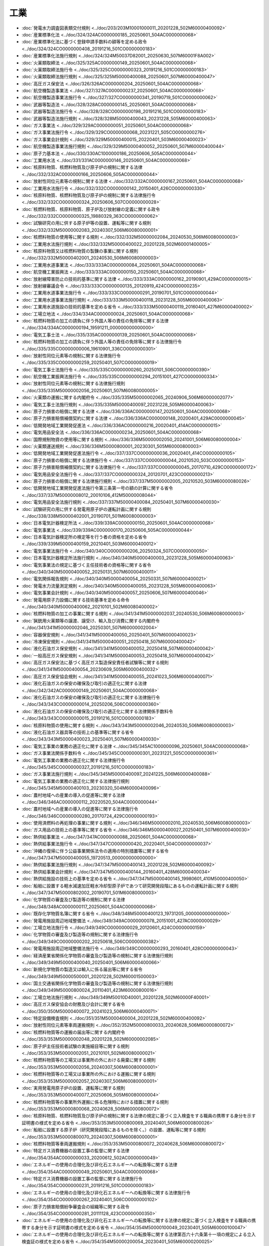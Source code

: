 ====
工業
====

* :doc:`発電水力調査図表類交付規則 <../doc/203/203M10001000011_20201228_502M60000400092>`
* :doc:`産業標準化法 <../doc/324/324AC0000000185_20250601_504AC0000000068>`
* :doc:`産業標準化法に基づく登録申請手数料の額等を定める政令 <../doc/324/324CO0000000408_20191216_501CO0000000183>`
* :doc:`産業標準化法施行規則 <../doc/324/324M50037D82001_20250630_507M60001F8A002>`
* :doc:`火薬類取締法 <../doc/325/325AC0000000149_20250601_504AC0000000068>`
* :doc:`火薬類取締法施行令 <../doc/325/325CO0000000323_20191216_501CO0000000183>`
* :doc:`火薬類取締法施行規則 <../doc/325/325M50000400088_20250601_507M60000400047>`
* :doc:`高圧ガス保安法 <../doc/326/326AC0000000204_20250601_504AC0000000068>`
* :doc:`航空機製造事業法 <../doc/327/327AC0000000237_20250601_504AC0000000068>`
* :doc:`航空機製造事業法施行令 <../doc/327/327CO0000000341_20190719_501CO0000000062>`
* :doc:`武器等製造法 <../doc/328/328AC0000000145_20250601_504AC0000000068>`
* :doc:`武器等製造法施行令 <../doc/328/328CO0000000198_20191216_501CO0000000183>`
* :doc:`武器等製造法施行規則 <../doc/328/328M50000400043_20231228_505M60000400063>`
* :doc:`ガス事業法 <../doc/329/329AC0000000051_20250601_504AC0000000068>`
* :doc:`ガス事業法施行令 <../doc/329/329CO0000000068_20231221_505CO0000000276>`
* :doc:`ガス事業会計規則 <../doc/329/329M50000400015_20220401_503M60000400023>`
* :doc:`航空機製造事業法施行規則 <../doc/329/329M50000400052_20250601_507M60000400044>`
* :doc:`原子力基本法 <../doc/330/330AC1000000186_20250606_505AC0000000044>`
* :doc:`工業用水法 <../doc/331/331AC0000000146_20250601_504AC0000000068>`
* :doc:`核原料物質、核燃料物質及び原子炉の規制に関する法律 <../doc/332/332AC0000000166_20250606_505AC0000000044>`
* :doc:`放射性同位元素等の規制に関する法律 <../doc/332/332AC0000000167_20250601_504AC0000000068>`
* :doc:`工業用水法施行令 <../doc/332/332CO0000000142_20150401_426CO0000000330>`
* :doc:`核原料物質、核燃料物質及び原子炉の規制に関する法律施行令 <../doc/332/332CO0000000324_20250606_507CO0000000028>`
* :doc:`核燃料物質、核原料物質、原子炉及び放射線の定義に関する政令 <../doc/332/332CO0000000325_19880329_363CO0000000062>`
* :doc:`試験研究の用に供する原子炉等の設置、運転等に関する規則 <../doc/332/332M50000002083_20240307_506M60080000001>`
* :doc:`核燃料物質の使用等に関する規則 <../doc/332/332M50000002084_20240530_506M60080000003>`
* :doc:`工業用水法施行規則 <../doc/332/332M50000400022_20201228_502M60001400005>`
* :doc:`核原料物質又は核燃料物質の製錬の事業に関する規則 <../doc/332/332M50000402001_20240530_506M60080000003>`
* :doc:`工業用水道事業法 <../doc/333/333AC0000000084_20250601_504AC0000000068>`
* :doc:`航空機工業振興法 <../doc/333/333AC0000000150_20250601_504AC0000000068>`
* :doc:`放射線障害防止の技術的基準に関する法律 <../doc/333/333AC0000000162_20190901_429AC0000000015>`
* :doc:`放射線審議会令 <../doc/333/333CO0000000135_20120919_424CO0000000235>`
* :doc:`工業用水道事業法施行令 <../doc/333/333CO0000000291_20190701_501CO0000000044>`
* :doc:`工業用水道事業法施行規則 <../doc/333/333M50000400118_20231228_505M60000400063>`
* :doc:`工業用水道施設の技術的基準を定める省令 <../doc/333/333M50000400119_20160401_427M60000400002>`
* :doc:`工場立地法 <../doc/334/334AC0000000024_20250601_504AC0000000068>`
* :doc:`核燃料物質の加工の請負に伴う外国人等の責任の免除等に関する法律 <../doc/334/334AC0000000194_19591211_000000000000000>`
* :doc:`電気工事士法 <../doc/335/335AC0000000139_20250601_504AC0000000068>`
* :doc:`核燃料物質の加工の請負に伴う外国人等の責任の免除等に関する法律施行令 <../doc/335/335CO0000000006_19610901_336CO0000000301>`
* :doc:`放射性同位元素等の規制に関する法律施行令 <../doc/335/335CO0000000259_20250401_507CO0000000019>`
* :doc:`電気工事士法施行令 <../doc/335/335CO0000000260_20250101_506CO0000000390>`
* :doc:`航空機工業振興法施行令 <../doc/335/335CO0000000294_20151001_427CO0000000334>`
* :doc:`放射性同位元素等の規制に関する法律施行規則 <../doc/335/335M50000002056_20250601_507M60080000005>`
* :doc:`火薬類の運搬に関する内閣府令 <../doc/335/335M50000002065_20240906_506M60000002077>`
* :doc:`電気工事士法施行規則 <../doc/335/335M50000400097_20231228_505M60000400063>`
* :doc:`原子力損害の賠償に関する法律 <../doc/336/336AC0000000147_20250601_504AC0000000068>`
* :doc:`原子力損害賠償補償契約に関する法律 <../doc/336/336AC0000000148_20200401_429AC0000000045>`
* :doc:`低開発地域工業開発促進法 <../doc/336/336AC0000000216_20020401_414AC0000000015>`
* :doc:`電気用品安全法 <../doc/336/336AC0000000234_20250601_504AC0000000068>`
* :doc:`国際規制物資の使用等に関する規則 <../doc/336/336M50000002050_20241001_506M60080000004>`
* :doc:`火薬類運送規則 <../doc/336/336M50000800001_20230301_505M60000800003>`
* :doc:`低開発地域工業開発促進法施行令 <../doc/337/337CO0000000036_20020401_414CO0000000105>`
* :doc:`原子力損害の賠償に関する法律施行令 <../doc/337/337CO0000000044_20210520_503CO0000000153>`
* :doc:`原子力損害賠償補償契約に関する法律施行令 <../doc/337/337CO0000000045_20170710_429CO0000000172>`
* :doc:`電気用品安全法施行令 <../doc/337/337CO0000000324_20120701_423CO0000000213>`
* :doc:`原子力損害の賠償に関する法律施行規則 <../doc/337/337M50000002005_20210520_503M60000080026>`
* :doc:`低開発地域工業開発促進法施行令第三条第一号の額の計算に関する省令 <../doc/337/337M50000008012_20010106_412M50000008044>`
* :doc:`電気用品安全法施行規則 <../doc/337/337M50000400084_20250401_507M60000400030>`
* :doc:`試験研究の用に供する発電用原子炉の運転計画に関する規則 <../doc/338/338M50000402001_20190701_501M60080000003>`
* :doc:`日本電気計器検定所法 <../doc/339/339AC0000000150_20250601_504AC0000000068>`
* :doc:`電気事業法 <../doc/339/339AC0000000170_20250606_505AC0000000044>`
* :doc:`日本電気計器検定所の検定等を行う者の資格を定める省令 <../doc/339/339M50000400159_20210401_503M60000400012>`
* :doc:`電気事業法施行令 <../doc/340/340CO0000000206_20250324_507CO0000000050>`
* :doc:`日本電気計器検定所法施行規則 <../doc/340/340M50000400003_20231228_505M60000400063>`
* :doc:`電気事業法の規定に基づく主任技術者の資格等に関する省令 <../doc/340/340M50000400052_20250131_507M60000400011>`
* :doc:`電気関係報告規則 <../doc/340/340M50000400054_20250331_507M60000400021>`
* :doc:`発電水力流量測定規則 <../doc/340/340M50000400055_20231228_505M60000400063>`
* :doc:`電気事業会計規則 <../doc/340/340M50000400057_20250606_507M60000400046>`
* :doc:`発電用原子力設備に関する技術基準を定める命令 <../doc/340/340M50000400062_20210101_502M60080400002>`
* :doc:`核燃料物質の加工の事業に関する規則 <../doc/341/341M50000002037_20240530_506M60080000003>`
* :doc:`猟銃用火薬類等の譲渡、譲受け、輸入及び消費に関する内閣府令 <../doc/341/341M50000002046_20250301_507M60000002004>`
* :doc:`容器保安規則 <../doc/341/341M50000400050_20250401_507M60000400023>`
* :doc:`冷凍保安規則 <../doc/341/341M50000400051_20250418_507M60000400042>`
* :doc:`液化石油ガス保安規則 <../doc/341/341M50000400052_20250418_507M60000400042>`
* :doc:`一般高圧ガス保安規則 <../doc/341/341M50000400053_20250418_507M60000400042>`
* :doc:`高圧ガス保安法に基づく高圧ガス製造保安責任者試験等に関する規則 <../doc/341/341M50000400054_20230609_505M60000400032>`
* :doc:`高圧ガス保安協会規則 <../doc/341/341M50000400055_20241023_506M60000400071>`
* :doc:`液化石油ガスの保安の確保及び取引の適正化に関する法律 <../doc/342/342AC0000000149_20250601_504AC0000000068>`
* :doc:`液化石油ガスの保安の確保及び取引の適正化に関する法律施行令 <../doc/343/343CO0000000014_20250206_506CO0000000360>`
* :doc:`液化石油ガスの保安の確保及び取引の適正化に関する法律関係手数料令 <../doc/343/343CO0000000015_20191216_501CO0000000183>`
* :doc:`核原料物質の使用に関する規則 <../doc/343/343M50000002046_20240530_506M60080000003>`
* :doc:`液化石油ガス器具等の技術上の基準等に関する省令 <../doc/343/343M50000400023_20250401_507M60000400030>`
* :doc:`電気工事業の業務の適正化に関する法律 <../doc/345/345AC1000000096_20250601_504AC0000000068>`
* :doc:`ガス事業法関係手数料令 <../doc/345/345CO0000000301_20231221_505CO0000000361>`
* :doc:`電気工事業の業務の適正化に関する法律施行令 <../doc/345/345CO0000000327_20191216_501CO0000000183>`
* :doc:`ガス事業法施行規則 <../doc/345/345M50000400097_20241225_506M60000400088>`
* :doc:`電気工事業の業務の適正化に関する法律施行規則 <../doc/345/345M50000400103_20230320_504M60000400096>`
* :doc:`農村地域への産業の導入の促進等に関する法律 <../doc/346/346AC0000000112_20220520_504AC0000000044>`
* :doc:`農村地域への産業の導入の促進等に関する法律施行令 <../doc/346/346CO0000000280_20170724_429CO0000000193>`
* :doc:`使用済燃料の再処理の事業に関する規則 <../doc/346/346M50000002010_20240530_506M60080000003>`
* :doc:`ガス用品の技術上の基準等に関する省令 <../doc/346/346M50000400027_20250401_507M60000400030>`
* :doc:`熱供給事業法 <../doc/347/347AC0000000088_20250601_504AC0000000068>`
* :doc:`熱供給事業法施行令 <../doc/347/347CO0000000420_20220401_504CO0000000037>`
* :doc:`沖縄の復帰に伴う公益事業関係法令の適用の特別措置等に関する省令 <../doc/347/347M50000400055_19720513_000000000000000>`
* :doc:`熱供給事業法施行規則 <../doc/347/347M50000400143_20201228_502M60000400092>`
* :doc:`熱供給事業会計規則 <../doc/347/347M50000400144_20160401_428M60000400034>`
* :doc:`熱供給施設の技術上の基準を定める省令 <../doc/347/347M50000400145_19980601_410M50000400050>`
* :doc:`船舶に設置する軽水減速加圧軽水冷却型原子炉であつて研究開発段階にあるものの運転計画に関する規則 <../doc/347/347M50000802002_20190701_501M60080000003>`
* :doc:`化学物質の審査及び製造等の規制に関する法律 <../doc/348/348AC0000000117_20250601_504AC0000000068>`
* :doc:`既存化学物質名簿に関する省令 <../doc/348/348M50000400123_19731205_000000000000000>`
* :doc:`発電用施設周辺地域整備法 <../doc/349/349AC0000000078_20151001_427AC0000000029>`
* :doc:`工場立地法施行令 <../doc/349/349CO0000000029_20120601_424CO0000000159>`
* :doc:`化学物質の審査及び製造等の規制に関する法律施行令 <../doc/349/349CO0000000202_20250618_506CO0000000382>`
* :doc:`発電用施設周辺地域整備法施行令 <../doc/349/349CO0000000293_20160401_428CO0000000043>`
* :doc:`経済産業省関係化学物質の審査及び製造等の規制に関する法律施行規則 <../doc/349/349M50000400040_20250401_506M60000400066>`
* :doc:`新規化学物質の製造又は輸入に係る届出等に関する省令 <../doc/349/349M50000500001_20201228_502M60001500003>`
* :doc:`国土交通省関係化学物質の審査及び製造等の規制に関する法律施行規則 <../doc/349/349M50000800024_20110401_423M60000800016>`
* :doc:`工場立地法施行規則 <../doc/349/349M50010D40001_20201228_502M60000F40001>`
* :doc:`高圧ガス保安協会の財務及び会計に関する省令 <../doc/350/350M50000400072_20241023_506M60000400071>`
* :doc:`特定設備検査規則 <../doc/351/351M50000400004_20201228_502M60000400092>`
* :doc:`放射性同位元素等車両運搬規則 <../doc/352/352M50000800033_20240628_506M60000800072>`
* :doc:`核燃料物質等の運搬の届出等に関する内閣府令 <../doc/353/353M50000002048_20201228_502M60000002085>`
* :doc:`原子炉主任技術者試験の実施細目等に関する規則 <../doc/353/353M50000002051_20210101_502M60080000021>`
* :doc:`核燃料物質等の工場又は事業所の外における廃棄に関する規則 <../doc/353/353M50000002056_20240307_506M60080000001>`
* :doc:`核燃料物質等の工場又は事業所の外における運搬に関する規則 <../doc/353/353M50000002057_20240307_506M60080000001>`
* :doc:`実用発電用原子炉の設置、運転等に関する規則 <../doc/353/353M50000400077_20250606_505M60080000004>`
* :doc:`核燃料物質等の事業所外運搬に係る危険時における措置に関する規則 <../doc/353/353M50000800068_20240628_506M60000800072>`
* :doc:`核原料物質、核燃料物質及び原子炉の規制に関する法律の規定に基づく立入検査をする職員の携帯する身分を示す証明書の様式を定める省令 <../doc/353/353M50000800069_20240401_506M60000800026>`
* :doc:`船舶に設置する原子炉（研究開発段階にあるものを除く。）の設置、運転等に関する規則 <../doc/353/353M50000800070_20240307_506M60080000001>`
* :doc:`核燃料物質等車両運搬規則 <../doc/353/353M50000800072_20240628_506M60000800072>`
* :doc:`特定ガス消費機器の設置工事の監督に関する法律 <../doc/354/354AC0000000033_20200612_502AC0000000049>`
* :doc:`エネルギーの使用の合理化及び非化石エネルギーへの転換等に関する法律 <../doc/354/354AC0000000049_20250601_504AC0000000068>`
* :doc:`特定ガス消費機器の設置工事の監督に関する法律施行令 <../doc/354/354CO0000000231_20191216_501CO0000000183>`
* :doc:`エネルギーの使用の合理化及び非化石エネルギーへの転換等に関する法律施行令 <../doc/354/354CO0000000267_20240401_506CO0000000102>`
* :doc:`原子力損害賠償紛争審査会の組織等に関する政令 <../doc/354/354CO0000000281_20111128_423CO0000000350>`
* :doc:`エネルギーの使用の合理化及び非化石エネルギーへの転換等に関する法律の規定に基づく立入検査をする職員の携帯する身分を示す証明書の様式を定める省令 <../doc/354/354M50000100049_20230401_505M60000100047>`
* :doc:`エネルギーの使用の合理化及び非化石エネルギーへの転換等に関する法律第百六十六条第十一項の規定による立入検査証の様式を定める省令 <../doc/354/354M50000200054_20230401_505M60000200025>`
* :doc:`エネルギーの使用の合理化及び非化石エネルギーへの転換等に関する法律施行規則 <../doc/354/354M50000400074_20250401_507M60000400017>`
* :doc:`特定ガス消費機器の設置工事の監督に関する法律施行規則 <../doc/354/354M50000400077_20240401_506M60000400030>`
* :doc:`自動車のエネルギー消費効率の算定等に関する省令 <../doc/354/354M50000C00003_20230401_505M60000C00001>`
* :doc:`非化石エネルギーの開発及び導入の促進に関する法律 <../doc/355/355AC0000000071_20250601_504AC0000000068>`
* :doc:`産業標準化法に基づく認定産業標準作成機関等に関する政令 <../doc/355/355CO0000000266_20190701_430CO0000000259>`
* :doc:`非化石エネルギーの開発及び導入の促進に関する法律第二条第一号の原油等から製造される燃料を定める省令 <../doc/355/355M50000400020_20110707_423M60000400041>`
* :doc:`産業標準化法に基づく登録申請手数料の額の計算等に関する命令 <../doc/355/355M50000D00001_20250401_507M60001F8A001>`
* :doc:`放射性同位元素等の運搬の届出等に関する内閣府令 <../doc/356/356M50000002030_20201228_502M60000002085>`
* :doc:`放射性同位元素等の事業所外運搬に係る危険時における措置に関する規則 <../doc/356/356M50000800022_20240628_506M60000800072>`
* :doc:`放射性同位元素等の規制に関する法律第四十三条の二第一項の規定により立入検査を行う職員の携帯する身分を示す証明書の様式を定める省令 <../doc/356/356M50000800023_20240401_506M60000800026>`
* :doc:`エネルギー管理士の試験及び免状の交付に関する規則 <../doc/359/359M50000400015_20230401_505M60000400011>`
* :doc:`使用施設等の溶接の技術基準に関する規則 <../doc/361/361M50000002073_20200401_502M60080000011>`
* :doc:`試験研究の用に供する原子炉等の溶接の技術基準に関する規則 <../doc/361/361M50000002074_20200401_502M60080000007>`
* :doc:`厚生労働省関係化学物質の審査及び製造等の規制に関する法律施行規則 <../doc/361/361M50000100054_20110401_422M60000100105>`
* :doc:`航空機工業振興法施行規則 <../doc/361/361M50000400027_20231228_505M60000400063>`
* :doc:`コンビナート等保安規則 <../doc/361/361M50000400088_20250418_507M60000400042>`
* :doc:`加工施設の設計及び工事の方法の技術基準に関する規則 <../doc/362/362M50000002010_20200401_502M60080000006>`
* :doc:`試験研究の用に供する原子炉等の設計及び工事の方法の技術基準に関する規則 <../doc/362/362M50000002011_20200401_502M60080000007>`
* :doc:`再処理施設の設計及び工事の方法の技術基準に関する規則 <../doc/362/362M50000002012_20200401_502M60080000009>`
* :doc:`監視化学物質及び優先評価化学物質の有害性の調査の指示及び第二種特定化学物質に係る認定等に関する省令 <../doc/362/362M50000500002_20110401_421M60001500001>`
* :doc:`核燃料物質又は核燃料物質によつて汚染された物の第二種廃棄物埋設の事業に関する規則 <../doc/363/363M50000002001_20240530_506M60080000003>`
* :doc:`核燃料物質又は核燃料物質によつて汚染された物の廃棄物管理の事業に関する規則 <../doc/363/363M50000002047_20240530_506M60080000003>`
* :doc:`農村地域工業等導入促進法第十条の地区等を定める省令 <../doc/363/363M50000008026_20180330_430M60000008017>`
* :doc:`原子力発電施設解体引当金に関する省令 <../doc/401/401M50000400030_20240401_506M60000400021>`
* :doc:`資源の有効な利用の促進に関する法律 <../doc/403/403AC0000000048_20250614_507AC0000000052>`
* :doc:`資源の有効な利用の促進に関する法律施行令 <../doc/403/403CO0000000327_20250401_506CO0000000209>`
* :doc:`紙製造業に属する事業を行う者の古紙の利用に関する判断の基準となるべき事項を定める省令 <../doc/403/403M50000400053_20210401_503M60000400013>`
* :doc:`ガラス容器製造業に属する事業を行う者のカレットの利用に関する判断の基準となるべき事項を定める省令 <../doc/403/403M50000400054_20210401_503M60000400014>`
* :doc:`電気業に属する事業を行う者の石炭灰の利用の促進に関する判断の基準となるべき事項を定める省令 <../doc/403/403M50000400057_20190701_501M60000400017>`
* :doc:`鋼製又はアルミニウム製の缶であって、飲料が充てんされたものの表示の標準となるべき事項を定める省令 <../doc/403/403M50000640001_20200401_502M60000640002>`
* :doc:`建設業に属する事業を行う者の再生資源の利用に関する判断の基準となるべき事項を定める省令 <../doc/403/403M50004000019_20230526_505M60000800006>`
* :doc:`建設業に属する事業を行う者の指定副産物に係る再生資源の利用の促進に関する判断の基準となるべき事項を定める省令 <../doc/403/403M50004000020_20240601_505M60000800006>`
* :doc:`特定第一種廃棄物埋設施設又は特定廃棄物管理施設の設計及び工事の方法の技術基準に関する規則 <../doc/404/404M50000002004_20200401_502M60080000010>`
* :doc:`密閉形蓄電池の表示の標準となるべき事項を定める省令 <../doc/405/405M50000400033_20190701_501M60000400017>`
* :doc:`電源装置等の製造の事業を行う者の再生資源の利用の促進に関する判断の基準となるべき事項を定める省令 <../doc/405/405M50000400034_20010401_413M60000400093>`
* :doc:`血圧計等の製造の事業を行う者の再生資源の利用の促進に関する判断の基準となるべき事項を定める省令 <../doc/405/405M50000500001_20010401_413M60000500001>`
* :doc:`ポリエチレンテレフタレート製の容器であって、飲料又は特定調味料が充てんされたものの表示の標準となるべき事項を定める省令 <../doc/405/405M50000640001_20200401_502M60000640001>`
* :doc:`化学兵器の禁止及び特定物質の規制等に関する法律 <../doc/407/407AC0000000065_20250601_504AC0000000068>`
* :doc:`化学兵器の禁止及び特定物質の規制等に関する法律施行令 <../doc/407/407CO0000000192_20200607_502CO0000000176>`
* :doc:`ガス熱量変更引当金に関する省令 <../doc/407/407M50000400005_20170401_429M50000400015>`
* :doc:`化学兵器の禁止及び特定物質の規制等に関する法律施行規則 <../doc/407/407M50000400040_20231228_505M60000400063>`
* :doc:`電気事業法施行規則 <../doc/407/407M50000400077_20250606_507M60000400046>`
* :doc:`電気事業法関係手数料規則 <../doc/407/407M50000400081_20250606_507M60000400046>`
* :doc:`特定物質の運搬の届出等に関する規則 <../doc/407/407M50400000004_20201228_502M60400000013>`
* :doc:`核原料物質、核燃料物質及び原子炉の規制に関する法律第八十五条第二項第一号に規定する担保金の提供等に関する命令 <../doc/408/408M50000802002_20130401_425M60000802002>`
* :doc:`放射性同位元素等の規制に関する法律第六十二条第二項第一号に規定する担保金の提供等に関する命令 <../doc/408/408M50000802003_20190901_430M60000802004>`
* :doc:`新エネルギー利用等の促進に関する特別措置法 <../doc/409/409AC0000000037_20150401_426AC0000000067>`
* :doc:`高圧ガス保安法施行令 <../doc/409/409CO0000000020_20231221_505CO0000000276>`
* :doc:`高圧ガス保安法関係手数料令 <../doc/409/409CO0000000021_20250401_506CO0000000306>`
* :doc:`新エネルギー利用等の促進に関する特別措置法施行令 <../doc/409/409CO0000000208_20150401_427CO0000000074>`
* :doc:`液化石油ガスの保安の確保及び取引の適正化に関する法律施行規則 <../doc/409/409M50000400011_20250402_506M60000400032>`
* :doc:`高圧ガス保安法に基づく指定試験機関等に関する省令 <../doc/409/409M50000400023_20250401_507M60000400023>`
* :doc:`高圧ガス保安法に基づく外国容器等製造業者及び外国特定設備製造業者の登録申請手数料の額の計算に関する省令 <../doc/409/409M50000400027_20250401_507M60000400025>`
* :doc:`発電用水力設備に関する技術基準を定める省令 <../doc/409/409M50000400050_20090401_421M60000400014>`
* :doc:`発電用火力設備に関する技術基準を定める省令 <../doc/409/409M50000400051_20230320_504M60000400096>`
* :doc:`電気設備に関する技術基準を定める省令 <../doc/409/409M50000400052_20230320_504M60000400096>`
* :doc:`発電用風力設備に関する技術基準を定める省令 <../doc/409/409M50000400053_20241001_506M60000400031>`
* :doc:`産業標準化法に基づく登録試験事業者等に関する省令 <../doc/409/409M50000D00004_20201228_502M60000F00002>`
* :doc:`特定家庭用機器再商品化法 <../doc/410/410AC0000000097_20200401_429AC0000000061>`
* :doc:`対人地雷の製造の禁止及び所持の規制等に関する法律 <../doc/410/410AC0000000116_20250601_504AC0000000068>`
* :doc:`特定家庭用機器再商品化法施行令 <../doc/410/410CO0000000378_20250601_507CO0000000193>`
* :doc:`対人地雷の製造の禁止及び所持の規制等に関する法律施行規則 <../doc/411/411M50000400010_20231228_505M60000400063>`
* :doc:`エネルギー管理講習に関する規則 <../doc/411/411M50000400048_20230401_505M60000400011>`
* :doc:`特定放射性廃棄物の最終処分に関する法律 <../doc/412/412AC0000000117_20250601_504AC0000000068>`
* :doc:`原子力発電施設等立地地域の振興に関する特別措置法 <../doc/412/412AC1000000148_20240401_505AC0000000034>`
* :doc:`産業標準化法第七十二条第一項の主務大臣等を定める政令 <../doc/412/412CO0000000296_20190701_430CO0000000258>`
* :doc:`特定放射性廃棄物の最終処分に関する法律施行令 <../doc/412/412CO0000000462_20130708_425CO0000000191>`
* :doc:`化学物質の審査及び製造等の規制に関する法律の規定に基づく立入検査をする環境省の職員の携帯する身分を示す証明書の様式を定める省令 <../doc/412/412M50000002099_20240401_506M60001000017>`
* :doc:`研究開発段階発電用原子炉の設置、運転等に関する規則 <../doc/412/412M50000002122_20250606_505M60080000004>`
* :doc:`加工施設、再処理施設、特定第一種廃棄物埋設施設及び特定廃棄物管理施設の溶接の技術基準に関する規則 <../doc/412/412M50000002123_20200401_502M60080000006>`
* :doc:`特定核燃料物質の運搬の取決めに関する規則 <../doc/412/412M50000002124_20190701_501M60080000003>`
* :doc:`核燃料物質の受託貯蔵に関する規則 <../doc/412/412M50000002125_20240307_506M60080000001>`
* :doc:`ガス工作物の技術上の基準を定める省令 <../doc/412/412M50000400111_20240427_506M60000400035>`
* :doc:`使用済燃料の貯蔵の事業に関する規則 <../doc/412/412M50000400112_20241015_506M60080000005>`
* :doc:`使用済燃料貯蔵施設の設計及び工事の方法の技術基準に関する規則 <../doc/412/412M50000400113_20200401_502M60080000008>`
* :doc:`使用済燃料貯蔵施設の溶接に関する技術基準を定める規則 <../doc/412/412M50000400114_20200401_502M60080000008>`
* :doc:`特定放射性廃棄物の最終処分に関する法律施行規則 <../doc/412/412M50000400151_20231227_505M60000400062>`
* :doc:`原子力発電環境整備機構に関する省令 <../doc/412/412M50000400152_20201228_502M60000400092>`
* :doc:`原子力発電環境整備機構の財務及び会計に関する省令 <../doc/412/412M50000400153_20080401_419M60000400077>`
* :doc:`特定放射性廃棄物の最終処分に関する法律第十一条第三項の単位数量当たりの第一種最終処分業務に必要な金額及び同法第十一条の二第三項の単位数量当たりの第二種最終処分業務に必要な金額を定める省令 <../doc/412/412M50000400398_20250220_507M60000400013>`
* :doc:`特定家庭用機器再商品化法施行規則 <../doc/412/412M50000500001_20250601_507M60001400004>`
* :doc:`エネルギーの使用の合理化及び非化石エネルギーへの転換等に関する法律の規定に基づく立入検査をする職員の携帯する身分を示す証明書の様式を定める省令 <../doc/412/412M50004800011_20240401_506M60000800026>`
* :doc:`原子力発電施設等立地地域の振興に関する特別措置法施行令 <../doc/413/413CO0000000105_20210401_503CO0000000109>`
* :doc:`原子力発電施設等立地地域の振興に関する特別措置法第十条の地方税の不均一課税に伴う措置が適用される場合等を定める省令 <../doc/413/413M60000008054_20250401_507M60000008028>`
* :doc:`エネルギーの使用の合理化及び非化石エネルギーへの転換等に関する法律の規定に基づく立入検査をする職員の携帯する身分を示す証明書の様式を定める省令 <../doc/413/413M60000040067_20230401_505M60000040011>`
* :doc:`日本産業標準調査会規則 <../doc/413/413M60000400002_20240701_506M60000400042>`
* :doc:`資源の有効な利用の促進に関する法律施行令別表第二の四の項の上欄に規定する複写機に関する省令 <../doc/413/413M60000400050_20010401_000000000000000>`
* :doc:`資源の有効な利用の促進に関する法律施行令別表第三の十五の項の上欄に規定する石油ストーブに関する省令 <../doc/413/413M60000400051_20010401_000000000000000>`
* :doc:`資源の有効な利用の促進に関する法律施行令別表第五の六の項の中欄第一号に規定する特定容器包装を定める省令 <../doc/413/413M60000400052_20010401_000000000000000>`
* :doc:`パルプ製造業及び紙製造業に属する事業を行う者のスラッジの発生抑制等に関する判断の基準となるべき事項を定める省令 <../doc/413/413M60000400053_20010401_000000000000000>`
* :doc:`無機化学工業製品製造業及び有機化学工業製品製造業に属する事業を行う者のスラッジの発生抑制等に関する判断の基準となるべき事項を定める省令 <../doc/413/413M60000400054_20010401_000000000000000>`
* :doc:`製鉄業及び製鋼・製鋼圧延業に属する事業を行う者のスラグの発生抑制等に関する判断の基準となるべき事項を定める省令 <../doc/413/413M60000400055_20190701_501M60000400017>`
* :doc:`銅第一次製錬・精製業に属する事業を行う者のスラグの発生抑制等に関する判断の基準となるべき事項を定める省令 <../doc/413/413M60000400056_20190701_501M60000400017>`
* :doc:`自動車製造業に属する事業を行う者の金属くず及び鋳物廃砂の発生抑制等に関する判断の基準となるべき事項を定める省令 <../doc/413/413M60000400057_20010401_000000000000000>`
* :doc:`資源の有効な利用の促進に関する法律第十二条に規定する計画に関する省令 <../doc/413/413M60000400058_20190701_501M60000400017>`
* :doc:`硬質塩化ビニル製の管又は管継手の製造業に属する事業を行う者の使用済硬質塩化ビニル製の管又は管継手の利用に関する判断の基準となるべき事項を定める省令 <../doc/413/413M60000400059_20010401_000000000000000>`
* :doc:`複写機の製造業に属する事業を行う者の再生部品の利用に関する判断の基準となるべき事項を定める省令 <../doc/413/413M60000400060_20110401_423M60000400009>`
* :doc:`パーソナルコンピュータの製造等の事業を行う者の使用済物品等の発生の抑制に関する判断の基準となるべき事項を定める省令 <../doc/413/413M60000400062_20060701_418M60000400048>`
* :doc:`ユニット形エアコンディショナの製造等の事業を行う者の使用済物品等の発生の抑制に関する判断の基準となるべき事項を定める省令 <../doc/413/413M60000400063_20060701_418M60000400049>`
* :doc:`ぱちんこ遊技機の製造の事業を行う者の使用済物品等の発生の抑制に関する判断の基準となるべき事項を定める省令 <../doc/413/413M60000400064_20010401_000000000000000>`
* :doc:`回胴式遊技機の製造の事業を行う者の使用済物品等の発生の抑制に関する判断の基準となるべき事項を定める省令 <../doc/413/413M60000400065_20010401_000000000000000>`
* :doc:`テレビ受像機の製造等の事業を行う者の使用済物品等の発生の抑制に関する判断の基準となるべき事項を定める省令 <../doc/413/413M60000400066_20060701_418M60000400050>`
* :doc:`電子レンジの製造等の事業を行う者の使用済物品等の発生の抑制に関する判断の基準となるべき事項を定める省令 <../doc/413/413M60000400067_20060701_418M60000400051>`
* :doc:`衣類乾燥機の製造等の事業を行う者の使用済物品等の発生の抑制に関する判断の基準となるべき事項を定める省令 <../doc/413/413M60000400068_20060701_418M60000400052>`
* :doc:`電気冷蔵庫の製造等の事業を行う者の使用済物品等の発生の抑制に関する判断の基準となるべき事項を定める省令 <../doc/413/413M60000400069_20060701_418M60000400053>`
* :doc:`電気洗濯機の製造等の事業を行う者の使用済物品等の発生の抑制に関する判断の基準となるべき事項を定める省令 <../doc/413/413M60000400070_20060701_418M60000400054>`
* :doc:`収納家具の製造の事業を行う者の使用済物品等の発生の抑制に関する判断の基準となるべき事項を定める省令 <../doc/413/413M60000400071_20010401_000000000000000>`
* :doc:`棚の製造の事業を行う者の使用済物品等の発生の抑制に関する判断の基準となるべき事項を定める省令 <../doc/413/413M60000400072_20010401_000000000000000>`
* :doc:`事務用机の製造の事業を行う者の使用済物品等の発生の抑制に関する判断の基準となるべき事項を定める省令 <../doc/413/413M60000400073_20010401_000000000000000>`
* :doc:`回転いすの製造の事業を行う者の使用済物品等の発生の抑制に関する判断の基準となるべき事項を定める省令 <../doc/413/413M60000400074_20010401_000000000000000>`
* :doc:`石油ストーブ等の製造の事業を行う者の使用済物品等の発生の抑制に関する判断の基準となるべき事項を定める省令 <../doc/413/413M60000400075_20010401_000000000000000>`
* :doc:`浴室ユニットの製造の事業を行う者の再生資源の利用の促進に関する判断の基準となるべき事項を定める省令 <../doc/413/413M60000400076_20010401_000000000000000>`
* :doc:`パーソナルコンピュータの製造等の事業を行う者の再生資源又は再生部品の利用の促進に関する判断の基準となるべき事項を定める省令 <../doc/413/413M60000400077_20190701_501M60000400017>`
* :doc:`ユニット形エアコンディショナの製造等の事業を行う者の再生資源の利用の促進に関する判断の基準となるべき事項を定める省令 <../doc/413/413M60000400078_20190701_501M60000400017>`
* :doc:`ぱちんこ遊技機の製造の事業を行う者の再生資源又は再生部品の利用の促進に関する判断の基準となるべき事項を定める省令 <../doc/413/413M60000400079_20010401_000000000000000>`
* :doc:`回胴式遊技機の製造の事業を行う者の再生資源又は再生部品の利用の促進に関する判断の基準となるべき事項を定める省令 <../doc/413/413M60000400080_20010401_000000000000000>`
* :doc:`複写機の製造等の事業を行う者の再生部品の利用の促進に関する判断の基準となるべき事項を定める省令 <../doc/413/413M60000400081_20060701_418M60000400057>`
* :doc:`テレビ受像機の製造等の事業を行う者の再生資源の利用の促進に関する判断の基準となるべき事項を定める省令 <../doc/413/413M60000400082_20190701_501M60000400017>`
* :doc:`電子レンジの製造等の事業を行う者の再生資源の利用の促進に関する判断の基準となるべき事項を定める省令 <../doc/413/413M60000400083_20190701_501M60000400017>`
* :doc:`衣類乾燥機の製造等の事業を行う者の再生資源の利用の促進に関する判断の基準となるべき事項を定める省令 <../doc/413/413M60000400084_20190701_501M60000400017>`
* :doc:`電気冷蔵庫の製造等の事業を行う者の再生資源の利用の促進に関する判断の基準となるべき事項を定める省令 <../doc/413/413M60000400085_20190701_501M60000400017>`
* :doc:`電気洗濯機の製造等の事業を行う者の再生資源の利用の促進に関する判断の基準となるべき事項を定める省令 <../doc/413/413M60000400086_20060701_418M60000400062>`
* :doc:`収納家具の製造の事業を行う者の再生資源の利用の促進に関する判断の基準となるべき事項を定める省令 <../doc/413/413M60000400087_20010401_000000000000000>`
* :doc:`棚の製造の事業を行う者の再生資源の利用の促進に関する判断の基準となるべき事項を定める省令 <../doc/413/413M60000400088_20010401_000000000000000>`
* :doc:`事務用机の製造の事業を行う者の再生資源の利用の促進に関する判断の基準となるべき事項を定める省令 <../doc/413/413M60000400089_20010401_000000000000000>`
* :doc:`回転いすの製造の事業を行う者の再生資源の利用の促進に関する判断の基準となるべき事項を定める省令 <../doc/413/413M60000400090_20010401_000000000000000>`
* :doc:`システムキッチンの製造の事業を行う者の再生資源の利用の促進に関する判断の基準となるべき事項を定める省令 <../doc/413/413M60000400091_20010401_000000000000000>`
* :doc:`石油ストーブ等の製造の事業を行う者の再生資源の利用の促進に関する判断の基準となるべき事項を定める省令 <../doc/413/413M60000400092_20010401_000000000000000>`
* :doc:`塩化ビニル製建設資材の表示の標準となるべき事項を定める省令 <../doc/413/413M60000400094_20190701_501M60000400017>`
* :doc:`ガス事業法第二十九条第三項に規定する経済産業大臣が指定する者を定める省令 <../doc/413/413M60000400119_20170401_429M60000400015>`
* :doc:`電気事業法第四十五条第二項に規定する指定試験機関を定める省令 <../doc/413/413M60000400123_20081201_420M60000400082>`
* :doc:`エネルギーの使用の合理化及び非化石エネルギーへの転換等に関する法律に規定する指定試験機関を指定する省令 <../doc/413/413M60000400129_20230401_505M60000400011>`
* :doc:`エネルギーの使用の合理化及び非化石エネルギーへの転換等に関する法律に規定する指定講習機関を指定する省令 <../doc/413/413M60000400131_20230401_505M60000400011>`
* :doc:`電気工事士法第七条第一項に規定する経済産業大臣が指定する者を定める省令 <../doc/413/413M60000400147_20120615_424M60000400042>`
* :doc:`原子力発電施設等立地地域の振興に関する特別措置法施行令第二条第七号に規定する原子力発電による電気の安定供給に寄与する原子力の研究及び開発の用に供する施設を定める命令 <../doc/413/413M60000482001_20150401_427M60000482001>`
* :doc:`資源の有効な利用の促進に関する法律施行令別表第五の六の項の上欄に規定する特定容器包装に関する省令 <../doc/413/413M60000740001_20080401_420M60000740002>`
* :doc:`特定容器包装の表示の標準となるべき事項を定める省令 <../doc/413/413M60000740002_20190701_501M60000740001>`
* :doc:`自動車の製造又は修理の事業を行う者の再生資源又は再生部品の利用の促進に関する判断の基準となるべき事項を定める省令 <../doc/413/413M60000C00001_20010401_000000000000000>`
* :doc:`自動車の製造又は修理の事業を行う者の使用済物品等の発生の抑制に関する判断の基準となるべき事項を定める省令 <../doc/413/413M60000C00004_20010401_000000000000000>`
* :doc:`パーソナルコンピュータの製造等の事業を行う者の使用済パーソナルコンピュータの自主回収及び再資源化に関する判断の基準となるべき事項を定める省令 <../doc/413/413M60001400001_20031001_415M60001400003>`
* :doc:`密閉形蓄電池の製造等の事業を行う者及び密閉形蓄電池使用製品の製造等の事業を行う者の使用済密閉形蓄電池の自主回収及び再資源化に関する判断の基準となるべき事項を定める省令 <../doc/413/413M60001500001_20010401_000000000000000>`
* :doc:`使用済指定再資源化製品の自主回収及び再資源化の認定に関する省令 <../doc/413/413M60001500002_20191210_501M60001500002>`
* :doc:`資源の有効な利用の促進に関する法律の規定に基づく立入検査をする職員の携帯する身分を示す証明書の様式を定める省令 <../doc/413/413M60001F40001_20190701_501M60001F40001>`
* :doc:`使用済自動車の再資源化等に関する法律 <../doc/414/414AC0000000087_20250601_504AC0000000068>`
* :doc:`エネルギー政策基本法 <../doc/414/414AC1000000071_20020614_000000000000000>`
* :doc:`使用済自動車の再資源化等に関する法律施行令 <../doc/414/414CO0000000389_20250601_507CO0000000193>`
* :doc:`使用済自動車の再資源化等に関する法律施行規則 <../doc/414/414M60001400007_20250601_507M60001400004>`
* :doc:`使用済自動車の再資源化等に関する法律施行令第一条第五号の特殊の用途に使用する自動車を定める省令 <../doc/414/414M60001400008_20040930_416M60001400007>`
* :doc:`電源開発促進法の廃止に伴う関係政令の整理及び経過措置に関する政令 <../doc/415/415CO0000000443_20031002_000000000000000>`
* :doc:`化学物質の審査及び製造等の規制に関する法律の一部を改正する法律の施行に伴う経過措置を定める政令 <../doc/415/415CO0000000530_20040401_000000000000000>`
* :doc:`エネルギーの使用の合理化及び非化石エネルギーの転換等に関する法律の規定に基づく立入検査をする職員の携帯する身分を示す証明書の様式を定める省令 <../doc/415/415M60000080040_20230401_505M60000080017>`
* :doc:`エネルギーの使用の合理化等に関する法律の規定に基づく建築物に係る届出等に関する省令 <../doc/415/415M60000800015_20170401_428M60000800080>`
* :doc:`一般ガス事業供給約款料金算定規則 <../doc/416/416M60000400016_20170401_429M60000400019>`
* :doc:`ガス事業託送供給約款料金算定規則 <../doc/416/416M60000400017_20170401_429M60000400022>`
* :doc:`簡易ガス事業供給約款料金算定規則 <../doc/416/416M60000400044_20170401_429M60000400020>`
* :doc:`ガス事業部門別収支計算規則 <../doc/416/416M60000400077_20170401_429M60000400021>`
* :doc:`ガス事業託送供給収支計算規則 <../doc/416/416M60000400102_20170401_429M60000400023>`
* :doc:`一般送配電事業者間における振替供給に係る費用の算定に関する省令 <../doc/416/416M60000400118_20231113_505M60000400048>`
* :doc:`電源線に係る費用に関する省令 <../doc/416/416M60000400119_20250331_507M60000400021>`
* :doc:`有害性情報の報告に関する省令 <../doc/416/416M60001500002_20201228_502M60001500003>`
* :doc:`新規の化学物質による環境の汚染を防止するために必要な措置が講じられている地域を定める省令 <../doc/416/416M60001500003_20110401_423M60001500001>`
* :doc:`化学物質の審査及び製造等の規制に関する法律第四条第五項に規定する新規化学物質の名称の公示に関する省令 <../doc/416/416M60001500004_20180401_430M60001500002>`
* :doc:`原子力発電における使用済燃料の再処理等の実施及び廃炉の推進に関する法律 <../doc/417/417AC0000000048_20250601_504AC0000000068>`
* :doc:`原子力発電における使用済燃料の再処理等の実施及び廃炉の推進に関する法律施行令 <../doc/417/417CO0000000211_20240401_506CO0000000062>`
* :doc:`登録認証機関等に関する規則 <../doc/417/417M60000080037_20210101_502M60080000021>`
* :doc:`試験研究の用に供する原子炉等に係る放射能濃度についての確認等に関する規則 <../doc/417/417M60000080049_20200813_502M60080000016>`
* :doc:`原子力発電における使用済燃料の再処理等の実施及び廃炉の推進に関する法律施行規則 <../doc/417/417M60000400082_20240401_506M60000400021>`
* :doc:`製錬事業者等における工場等において用いた資材その他の物に含まれる放射性物質の放射能濃度についての確認等に関する規則 <../doc/417/417M60000400112_20200813_502M60080000016>`
* :doc:`核原料物質、核燃料物質及び原子炉の規制に関する法律の一部を改正する法律の施行に伴う経過措置を定める省令 <../doc/417/417M60000400113_20051201_000000000000000>`
* :doc:`放射性同位元素等に係る登録運搬方法確認機関に関する省令 <../doc/417/417M60000800060_20240401_506M60000800026>`
* :doc:`使用済自動車の再資源化等に関する法律第七十四条第二項の照会の方法を定める省令 <../doc/417/417M60000800105_20051226_000000000000000>`
* :doc:`核原料物質、核燃料物質及び原子炉の規制に関する法律第六十二条の三に規定する国土交通大臣への報告に関する規則 <../doc/417/417M60000800109_20181001_430M60000800077>`
* :doc:`鉱工業品及びその加工技術に係る日本産業規格への適合性の認証に関する省令 <../doc/417/417M60000F00006_20240628_506M60000F00003>`
* :doc:`化学物質の審査及び製造等の規制に関する法律第五十四条の規定により地方環境事務所長に委任する権限を定める省令 <../doc/417/417M60001000024_20110401_422M60001000006>`
* :doc:`原子力発電施設等立地地域の振興に関する特別措置法施行令第八条第二項の額の算定に関する命令 <../doc/418/418M60000082001_20060426_418M60000082002>`
* :doc:`電気事業託送供給等収支計算規則 <../doc/418/418M60000400002_20240401_505M60000400048>`
* :doc:`高圧ガス保安法の規定に基づく意見の聴取の手続に関する規則 <../doc/418/418M60000400030_20160401_428M60000400043>`
* :doc:`液化石油ガスの保安の確保及び取引の適正化に関する法律の規定に基づく意見の聴取の手続に関する規則 <../doc/418/418M60000400031_20160401_428M60000400043>`
* :doc:`原子力発電施設等立地地域の振興に関する特別措置法施行令第六条第三項の人口一人当たりの工業付加価値額等の算定に関する省令 <../doc/418/418M60000400045_20090401_421M60000400015>`
* :doc:`発電用施設周辺地域整備法施行令第五条第三項の人口一人当たりの工業付加価値額等の算定に関する省令 <../doc/418/418M60000400046_20090401_421M60000400015>`
* :doc:`エネルギーの使用の合理化及び非化石エネルギーへの転換等に関する法律の規定に基づく輸送事業者に係る届出等に関する省令 <../doc/418/418M60000800011_20250401_507M60000800013>`
* :doc:`火薬類取締法の規定に基づく意見の聴取の手続に関する規則 <../doc/418/418M60000C00002_20160401_428M60000C00003>`
* :doc:`放射線を発散させて人の生命等に危険を生じさせる行為等の処罰に関する法律 <../doc/419/419AC0000000038_20250601_504AC0000000068>`
* :doc:`原子力発電工事償却準備引当金に関する省令 <../doc/419/419M60000400020_20190802_501M60000400028>`
* :doc:`核燃料物質又は核燃料物質によって汚染された物の第一種廃棄物埋設の事業に関する規則 <../doc/420/420M60000400023_20240530_506M60080000003>`
* :doc:`資源の有効な利用の促進に関する法律施行令別表第五の四の項の上欄に規定する調味料に関する省令 <../doc/420/420M60000600001_20170401_428M60000600002>`
* :doc:`エネルギー供給事業者によるエネルギー源の環境適合利用及び化石エネルギー原料の有効な利用の促進に関する法律 <../doc/421/421AC0000000072_20230401_504AC0000000046>`
* :doc:`クラスター弾等の製造の禁止及び所持の規制等に関する法律 <../doc/421/421AC0000000085_20250601_504AC0000000068>`
* :doc:`エネルギーの使用の合理化に関する法律の一部を改正する法律の施行に伴う関係政令の整備及び経過措置に関する政令 <../doc/421/421CO0000000040_20100401_000000000000000>`
* :doc:`エネルギー供給事業者によるエネルギー源の環境適合利用及び化石エネルギー原料の有効な利用の促進に関する法律施行令 <../doc/421/421CO0000000222_20230401_505CO0000000068>`
* :doc:`放射線業務従事者に係る放射線管理記録の引渡し機関に関する省令 <../doc/421/421M60000080012_20180608_430M60080000006>`
* :doc:`放射性同位元素等の規制に関する法律施行規則の規定に基づく記録の引渡し機関に関する規則 <../doc/421/421M60000080014_20190901_501M60080000001>`
* :doc:`原子力損害賠償補償契約に関する法律施行規則 <../doc/421/421M60000080037_20150415_427M60000080024>`
* :doc:`エネルギーの使用の合理化等に関する法律の規定に基づく登録建築物調査機関等に関する省令 <../doc/421/421M60000800005_20170401_428M60000800080>`
* :doc:`エネルギー環境適合製品の開発及び製造を行う事業の促進に関する法律 <../doc/422/422AC0000000038_20250601_504AC0000000068>`
* :doc:`エネルギー環境適合製品の開発及び製造を行う事業の促進に関する法律施行令 <../doc/422/422CO0000000183_20100816_000000000000000>`
* :doc:`化学物質の審査及び製造等の規制に関する法律の規定に基づく立入検査をする総務省の職員の携帯する身分を示す証明書の様式を定める省令 <../doc/422/422M60000008088_20110401_423M60000008029>`
* :doc:`クラスター弾等の製造の禁止及び所持の規制等に関する法律施行規則 <../doc/422/422M60000400038_20201228_502M60000400092>`
* :doc:`エネルギー供給事業者によるエネルギー源の環境適合利用及び化石エネルギー原料の有効な利用の促進に関する法律施行規則 <../doc/422/422M60000400043_20241220_506M60000400087>`
* :doc:`エネルギー環境適合製品の開発及び製造を行う事業の促進に関する法律に基づく需要開拓支援法人に関する省令 <../doc/422/422M60000400048_20190701_501M60000400017>`
* :doc:`エネルギー環境適合製品の開発及び製造を行う事業の促進に関する法律に基づく特定事業計画の認定等に関する省令 <../doc/422/422M60000E00001_20190701_501M60000E00001>`
* :doc:`新規化学物質に係る試験並びに優先評価化学物質及び監視化学物質に係る有害性の調査の項目等を定める省令 <../doc/422/422M60001500003_20180401_430M60001500004>`
* :doc:`ＰＦＯＳ又はその塩及び化学物質の審査及び製造等の規制に関する法律施行令第九条の表ＰＦＯＳ又はその塩の項第一号から第三号までに定める製品に関する技術上の基準を定める省令 <../doc/422/422M60001500004_20180401_430M60001500003>`
* :doc:`化学物質の審査及び製造等の規制に関する法律施行令附則第四項の表ＰＦＯＳ又はその塩の項、ＰＦＯＡ若しくはその異性体又はこれらの塩の項、ペルフルオロオクタン酸関連物質の項又はＰＦＨｘＳ若しくはその異性体又はこれらの塩の項に規定する消火器、消火器用消火薬剤及び泡消火薬剤に関する技術上の基準を定める省令 <../doc/422/422M60003D08001_20250110_506M60003D08002>`
* :doc:`原子力損害賠償・廃炉等支援機構法 <../doc/423/423AC0000000094_20250601_504AC0000000068>`
* :doc:`再生可能エネルギー電気の利用の促進に関する特別措置法 <../doc/423/423AC0000000108_20250601_504AC0000000068>`
* :doc:`原子力損害賠償紛争審査会の設置に関する政令 <../doc/423/423CO0000000099_20130708_425CO0000000191>`
* :doc:`原子力損害賠償・廃炉等支援機構法施行令 <../doc/423/423CO0000000257_20220401_502CO0000000207>`
* :doc:`調達価格等算定委員会令 <../doc/423/423CO0000000337_20170705_429CO0000000179>`
* :doc:`再生可能エネルギー電気の利用の促進に関する特別措置法施行令 <../doc/423/423CO0000000362_20220401_504CO0000000037>`
* :doc:`原子力損害賠償・廃炉等支援機構に交付される国債の発行等に関する省令 <../doc/423/423M60000040058_20140818_426M60000040071>`
* :doc:`原子力損害賠償・廃炉等支援機構が買取りをした不動産の所有権の移転登記の登録免許税の免税を受けるための手続に関する省令 <../doc/423/423M60000040059_20140818_426M60000040069>`
* :doc:`原子力損害賠償・廃炉等支援機構の組織及び人事に関する命令 <../doc/423/423M60000082001_20250601_507M60000082001>`
* :doc:`電気使用制限等規則 <../doc/423/423M60000400028_20201228_502M60000400092>`
* :doc:`東日本大震災に対処するためのガス事業会計規則等の規定に基づく財務諸表の提出等の期限の特例に関する省令 <../doc/423/423M60000400035_20110630_000000000000000>`
* :doc:`電気事業者による再生可能エネルギー電気の調達に関する特別措置法に基づく費用負担調整機関に関する省令 <../doc/423/423M60000400061_20220401_504M60000400027>`
* :doc:`原子力損害賠償・廃炉等支援機構の業務運営に関する命令 <../doc/423/423M60000402001_20140818_426M60000402003>`
* :doc:`原子力損害賠償・廃炉等支援機構の業務方法書並びに財務及び会計に関する命令 <../doc/423/423M60000482001_20171001_429M60000482001>`
* :doc:`使用済小型電子機器等の再資源化の促進に関する法律 <../doc/424/424AC0000000057_20130401_000000000000000>`
* :doc:`原子力防災会議令 <../doc/424/424CO0000000234_20120919_000000000000000>`
* :doc:`再生可能エネルギー電気の利用の促進に関する特別措置法施行規則 <../doc/424/424M60000400046_20250401_507M60000400022>`
* :doc:`原子力発電工作物の保安に関する命令 <../doc/424/424M60000400069_20230320_505M60080400001>`
* :doc:`原子力発電工作物に係る電気設備に関する技術基準を定める命令 <../doc/424/424M60000400070_20220401_504M60080400001>`
* :doc:`原子力発電工作物に係る電気関係報告規則 <../doc/424/424M60000400071_20250606_507M60080400001>`
* :doc:`原子力発電工作物に係る電気事業法関係手数料規則 <../doc/424/424M60000400072_20250606_507M60080400001>`
* :doc:`ＰＦＯＳ又はその塩の製造設備に関する技術上の基準を定める省令 <../doc/424/424M60001500002_20181031_430M60001500006>`
* :doc:`東日本大震災に係る原子力損害賠償紛争についての原子力損害賠償紛争審査会による和解仲介手続の利用に係る時効の中断の特例に関する法律 <../doc/425/425AC0000000032_20200401_429AC0000000045>`
* :doc:`使用済小型電子機器等の再資源化の促進に関する法律施行令 <../doc/425/425CO0000000045_20130401_000000000000000>`
* :doc:`東京電力株式会社福島第一原子力発電所原子炉施設についての核原料物質、核燃料物質及び原子炉の規制に関する法律の特例に関する政令 <../doc/425/425CO0000000053_20200401_501CO0000000155>`
* :doc:`東日本大震災に係る原子力損害賠償紛争についての原子力損害賠償紛争審査会による和解仲介手続の利用に係る時効の中断の特例に関する法律第二条の理由を定める政令 <../doc/425/425CO0000000172_20181212_430CO0000000335>`
* :doc:`原子力規制委員会設置法の一部の施行に伴う関係政令の整備及び経過措置に関する政令 <../doc/425/425CO0000000191_20130708_000000000000000>`
* :doc:`電気用品の技術上の基準を定める省令 <../doc/425/425M60000400034_20140101_000000000000000>`
* :doc:`使用済小型電子機器等の再資源化の促進に関する法律施行令第四条に規定する委託の基準に関する省令 <../doc/425/425M60001000005_20200330_502M60001000009>`
* :doc:`使用済小型電子機器等の再資源化の促進に関する法律施行規則 <../doc/425/425M60001400003_20190701_501M60001400003>`
* :doc:`東京電力株式会社福島第一原子力発電所原子炉施設の保安及び特定核燃料物質の防護に関する規則 <../doc/425/425M60080000002_20250606_507M60080000002>`
* :doc:`実用発電用原子炉及びその附属施設の位置、構造及び設備の基準に関する規則 <../doc/425/425M60080000005_20220926_504M60080000004>`
* :doc:`実用発電用原子炉及びその附属施設の技術基準に関する規則 <../doc/425/425M60080000006_20220926_504M60080000004>`
* :doc:`実用発電用原子炉に使用する燃料体の技術基準に関する規則 <../doc/425/425M60080000007_20200401_502M60080000003>`
* :doc:`実用発電用原子炉に係る発電用原子炉設置者の設計及び工事に係る品質管理の方法及びその検査のための組織の技術基準に関する規則 <../doc/425/425M60080000008_20200401_502M60080000002>`
* :doc:`研究開発段階発電用原子炉及びその附属施設の位置、構造及び設備の基準に関する規則 <../doc/425/425M60080000009_20200401_502M60080000003>`
* :doc:`研究開発段階発電用原子炉及びその附属施設の技術基準に関する規則 <../doc/425/425M60080000010_20200401_502M60080000012>`
* :doc:`研究開発段階発電用原子炉に使用する燃料体の技術基準に関する規則 <../doc/425/425M60080000011_20200401_502M60080000012>`
* :doc:`研究開発段階発電用原子炉に係る発電用原子炉設置者の設計及び工事に係る品質管理の方法及びその検査のための組織の技術基準に関する規則 <../doc/425/425M60080000012_20200401_502M60080000002>`
* :doc:`加工施設の位置、構造及び設備の基準に関する規則 <../doc/425/425M60080000017_20180608_430M60080000006>`
* :doc:`加工施設に係る加工事業者の設計及び工事に係る品質管理の方法及びその検査のための組織の技術基準に関する規則 <../doc/425/425M60080000018_20200401_502M60080000002>`
* :doc:`加工施設の性能に係る技術基準に関する規則 <../doc/425/425M60080000019_20200401_502M60080000006>`
* :doc:`核燃料取扱主任者試験の実施細目等に関する規則 <../doc/425/425M60080000020_20210101_502M60080000021>`
* :doc:`試験研究の用に供する原子炉等の位置、構造及び設備の基準に関する規則 <../doc/425/425M60080000021_20180608_430M60080000006>`
* :doc:`試験研究の用に供する原子炉等に係る試験研究用等原子炉設置者の設計及び工事に係る品質管理の方法及びその検査のための組織の技術基準に関する規則 <../doc/425/425M60080000022_20200401_502M60080000002>`
* :doc:`試験研究の用に供する原子炉等の性能に係る技術基準に関する規則 <../doc/425/425M60080000023_20200401_502M60080000007>`
* :doc:`使用済燃料貯蔵施設の位置、構造及び設備の基準に関する規則 <../doc/425/425M60080000024_20180608_430M60080000006>`
* :doc:`使用済燃料貯蔵施設に係る使用済燃料貯蔵事業者の設計及び工事に係る品質管理の方法及びその検査のための組織の技術基準に関する規則 <../doc/425/425M60080000025_20200401_502M60080000002>`
* :doc:`使用済燃料貯蔵施設の性能に係る技術基準に関する規則 <../doc/425/425M60080000026_20200401_502M60080000008>`
* :doc:`再処理施設の位置、構造及び設備の基準に関する規則 <../doc/425/425M60080000027_20190701_501M60080000003>`
* :doc:`再処理施設に係る再処理事業者の設計及び工事に係る品質管理の方法及びその検査のための組織の技術基準に関する規則 <../doc/425/425M60080000028_20200401_502M60080000002>`
* :doc:`再処理施設の性能に係る技術基準に関する規則 <../doc/425/425M60080000029_20200401_502M60080000009>`
* :doc:`第二種廃棄物埋設施設の位置、構造及び設備の基準に関する規則 <../doc/425/425M60080000030_20211021_503M60080000003>`
* :doc:`廃棄物管理施設の位置、構造及び設備の基準に関する規則 <../doc/425/425M60080000031_20131218_000000000000000>`
* :doc:`特定廃棄物管理施設に係る廃棄物管理事業者の設計及び工事に係る品質管理の方法及びその検査のための組織の技術基準に関する規則 <../doc/425/425M60080000032_20200401_502M60080000002>`
* :doc:`特定第一種廃棄物埋設施設又は特定廃棄物管理施設の性能に係る技術基準に関する規則 <../doc/425/425M60080000033_20200401_502M60080000010>`
* :doc:`使用施設等の位置、構造及び設備の基準に関する規則 <../doc/425/425M60080000034_20200401_502M60080000012>`
* :doc:`原子力損害の補完的な補償に関する条約の実施に伴う原子力損害賠償資金の補助等に関する法律 <../doc/426/426AC0000000133_20150415_000000000000000>`
* :doc:`広域的運営推進機関に関する省令 <../doc/426/426M60000400036_20240401_506M60000400021>`
* :doc:`原子力損害賠償・廃炉等支援機構法第六十五条第一項の規定による立入検査をする職員の携帯する身分を示す証明書の様式を定める省令 <../doc/426/426M60000400042_20140818_000000000000000>`
* :doc:`原子力損害賠償・廃炉等支援機構の廃炉等技術委員会の委員及び廃炉等に係る業務運営に関する省令 <../doc/426/426M60000480004_20250601_507M60000480002>`
* :doc:`建築物のエネルギー消費性能の向上等に関する法律 <../doc/427/427AC0000000053_20250601_504AC0000000068>`
* :doc:`原子力損害の補完的な補償に関する条約の実施に伴う原子力損害賠償資金の補助等に関する法律施行令 <../doc/427/427CO0000000173_20150415_000000000000000>`
* :doc:`電気事業法等の一部を改正する法律附則第九条第一項の託送供給等約款の認可の申請の期限等を定める政令 <../doc/427/427CO0000000268_20221101_504CO0000000327>`
* :doc:`電力・ガス取引監視等委員会令 <../doc/427/427CO0000000309_20160401_428CO0000000048>`
* :doc:`原子力損害の補完的な補償に関する条約の実施に伴う原子力損害賠償資金の補助等に関する法律施行規則 <../doc/427/427M60000080023_20150415_000000000000000>`
* :doc:`広域的運営推進機関の財務及び会計に関する省令 <../doc/427/427M60000400012_20240401_506M60000400021>`
* :doc:`電気事業法等の一部を改正する法律の施行に伴う経過措置に関する省令 <../doc/427/427M60000400056_20250331_507M60000400021>`
* :doc:`電気事業法等の一部を改正する法律附則第九条第一項の規定に基づき一般電気事業者が定める託送供給等約款で設定する託送供給等約款料金の算定に関する省令 <../doc/427/427M60000400057_20150715_000000000000000>`
* :doc:`電力・ガス取引監視等委員会事務局組織規則 <../doc/427/427M60000400062_20240701_506M60000400042>`
* :doc:`建築物のエネルギー消費性能の向上等に関する法律施行令 <../doc/428/428CO0000000008_20250401_506CO0000000172>`
* :doc:`電気事業法等の一部を改正する法律の施行に伴う関係政令の整備及び経過措置に関する政令 <../doc/428/428CO0000000043_20160401_000000000000000>`
* :doc:`電気事業法等の一部を改正する等の法律の施行に伴う経過措置に関する政令 <../doc/428/428CO0000000049_20200813_502CO0000000244>`
* :doc:`電気事業法等の一部を改正する等の法律附則第三条第一項の託送供給等約款の認可の申請の期限等を定める政令 <../doc/428/428CO0000000317_20160930_000000000000000>`
* :doc:`原子力発電における使用済燃料の再処理等のための積立金の積立て及び管理に関する法律の一部を改正する法律の施行に伴う関係政令の整備及び経過措置に関する政令 <../doc/428/428CO0000000319_20240401_506CO0000000062>`
* :doc:`電気事業法等の一部を改正する等の法律の施行に伴う経過措置に関する政令において準用する不動産登記令第九条の情報を定める省令 <../doc/428/428M60000010006_20220401_504M60000010002>`
* :doc:`電気事業法等の一部を改正する等の法律附則第十条第一項に規定する分割証明情報に係る申請手続に関する省令 <../doc/428/428M60000400020_20201228_502M60000400092>`
* :doc:`一般送配電事業託送供給等約款料金算定規則 <../doc/428/428M60000400022_20250606_507M60000400046>`
* :doc:`みなし小売電気事業者特定小売供給約款料金算定規則 <../doc/428/428M60000400023_20250606_507M60000400046>`
* :doc:`電気事業法等の一部を改正する等の法律の施行に伴う経過措置に関する省令 <../doc/428/428M60000400033_20201228_502M60000400092>`
* :doc:`みなし小売電気事業者部門別収支計算規則 <../doc/428/428M60000400045_20250331_507M60000400021>`
* :doc:`渇水準備引当金に関する省令 <../doc/428/428M60000400053_20210401_503M60000400012>`
* :doc:`ガス事業法第二条第四項第一号の経済産業省令で定める範囲等を定める省令 <../doc/428/428M60000400068_20170401_429M60000400015>`
* :doc:`ガス小売事業者等の保安業務に関する省令 <../doc/428/428M60000400076_20170401_429M60000400015>`
* :doc:`電気事業法等の一部を改正する等の法律附則第十八条第一項本文の規定に基づき一般ガス事業者が定める託送供給約款で設定する託送供給約款料金の算定に関する省令 <../doc/428/428M60000400078_20160627_000000000000000>`
* :doc:`電気事業法等の一部を改正する等の法律附則第十八条第一項本文の規定に基づき一般ガス事業者が定める託送供給約款において定めるべき事項等に関する省令 <../doc/428/428M60000400079_20190701_501M60000400017>`
* :doc:`国際相互承認に係る容器保安規則 <../doc/428/428M60000400082_20240615_506M60000400037>`
* :doc:`ガス小売事業の登録の申請等に関する省令 <../doc/428/428M60000400085_20170401_429M60000400015>`
* :doc:`使用済燃料再処理・廃炉推進機構に関する省令 <../doc/428/428M60000400089_20250601_507M60000400044>`
* :doc:`使用済燃料再処理・廃炉推進機構の財務及び会計に関する省令 <../doc/428/428M60000400093_20240401_506M60000400021>`
* :doc:`ガス事業法第七十六条第一項本文の規定に基づき特定ガス導管事業者が定める託送供給約款で設定する託送供給約款料金の算定に関する省令 <../doc/428/428M60000400098_20170401_429M60000400022>`
* :doc:`特定卸供給の要件に関する省令 <../doc/428/428M60000400099_20170401_429M60000400032>`
* :doc:`電気事業法等の一部を改正する等の法律附則第三条第一項の規定に基づき一般送配電事業者が定める託送供給等約款において定めるべき事項等に関する省令 <../doc/428/428M60000400100_20161012_000000000000000>`
* :doc:`電気事業法等の一部を改正する等の法律附則第三条第一項の規定に基づき一般送配電事業者が定める託送供給等約款で設定する託送供給等約款料金の算定に関する省令 <../doc/428/428M60000400101_20161012_000000000000000>`
* :doc:`ガス事業法第七十六条第一項本文の規定に基づき特定ガス導管事業者が定める託送供給約款において定めるべき事項等に関する省令 <../doc/428/428M60000400103_20170401_429M60000400015>`
* :doc:`承継法人が分割により承継した兼業者たる法人の権利の登記等の登録免許税の免税を受けるための手続に関する省令 <../doc/428/428M60000440001_20160401_000000000000000>`
* :doc:`建築物のエネルギー消費性能の向上等に関する法律施行規則 <../doc/428/428M60000800005_20250401_506M60000800111>`
* :doc:`建築物エネルギー消費性能基準等を定める省令 <../doc/428/428M60000C00001_20250401_507M60000C00001>`
* :doc:`再生可能エネルギー電気の利用の促進に関する特別措置法に基づく入札実施機関に関する省令 <../doc/429/429M60000400005_20230401_505M60000400013>`
* :doc:`ガス関係報告規則 <../doc/429/429M60000400016_20250331_507M60000400003>`
* :doc:`旧一般ガスみなしガス小売事業者指定旧供給区域等小売供給約款料金算定規則 <../doc/429/429M60000400019_20170401_000000000000000>`
* :doc:`旧簡易ガスみなしガス小売事業者指定旧供給地点小売供給約款料金算定規則 <../doc/429/429M60000400020_20190412_431M60000400045>`
* :doc:`みなしガス小売事業者部門別収支計算規則 <../doc/429/429M60000400021_20200430_502M60000400044>`
* :doc:`ガス事業託送供給約款料金算定規則 <../doc/429/429M60000400022_20210510_503M60000400045>`
* :doc:`ガス事業託送供給収支計算規則 <../doc/429/429M60000400023_20231221_505M60000400060>`
* :doc:`原子力損害賠償・廃炉等支援機構の廃炉等積立金管理等業務に係る業務運営並びに財務及び会計に関する省令 <../doc/429/429M60000400076_20201228_502M60000400092>`
* :doc:`海洋再生可能エネルギー発電設備の整備に係る海域の利用の促進に関する法律 <../doc/430/430AC0000000089_20250611_507AC0000000059>`
* :doc:`原子力利用における安全対策の強化のための核原料物質、核燃料物質及び原子炉の規制に関する法律等の一部を改正する法律の一部の施行に伴う関係政令の整備及び経過措置に関する政令 <../doc/430/430CO0000000319_20190901_000000000000000>`
* :doc:`放射性同位元素等の規制に関する法律第三十一条の二に規定する国土交通大臣への報告に関する規則 <../doc/430/430M60000800002_20190901_430M60000800090>`
* :doc:`産業標準化法に基づく認定産業標準作成機関に関する命令 <../doc/430/430M60001F8A002_20201228_502M60001F8A001>`
* :doc:`指定廃棄物埋設区域における土地の掘削の許可等に関する規則 <../doc/430/430M60080000010_20250606_507M60080000002>`
* :doc:`海洋再生可能エネルギー発電設備の整備に係る海域の利用の促進に関する法律施行令 <../doc/431/431CO0000000046_20190401_000000000000000>`
* :doc:`国土交通省関係海洋再生可能エネルギー発電設備の整備に係る海域の利用の促進に関する法律施行規則 <../doc/431/431M60000800017_20240401_506M60000800026>`
* :doc:`海洋再生可能エネルギー発電設備の整備に係る海域の利用の促進に関する法律施行規則 <../doc/431/431M60000C00001_20190701_501M60000C00001>`
* :doc:`原子力利用における安全対策の強化のための核原料物質、核燃料物質及び原子炉の規制に関する法律等の一部を改正する法律の一部の施行に伴う関係政令の整備等及び経過措置に関する政令 <../doc/501/501CO0000000155_20200401_000000000000000>`
* :doc:`原子力損害賠償・廃炉等支援機構法第三十五条第二項に規定する業務に係る財務及び会計に関する省令 <../doc/501/501M60000080032_20200101_000000000000000>`
* :doc:`電磁的記録に係る日本産業規格への適合性の認証に関する省令 <../doc/501/501M60000F00006_20240628_506M60000F00003>`
* :doc:`役務に係る日本産業規格への適合性の認証に関する命令 <../doc/501/501M60001F8A002_20240628_506M60001F8A001>`
* :doc:`電気事業法等の一部を改正する等の法律附則第四十七条第一項に規定する分割証明情報に係る申請手続に関する省令 <../doc/502/502M60000400070_20201228_502M60000400092>`
* :doc:`承継法人が分割により承継した兼業者たる法人の権利の登記等の登録免許税の免税を受けるための手続に関する省令 <../doc/502/502M60000440003_20200828_000000000000000>`
* :doc:`原子力規制検査等に関する規則 <../doc/502/502M60080000001_20250606_507M60080000002>`
* :doc:`原子力施設の保安のための業務に係る品質管理に必要な体制の基準に関する規則 <../doc/502/502M60080000002_20200401_000000000000000>`
* :doc:`試験研究の用に供する原子炉等の技術基準に関する規則 <../doc/502/502M60080000007_20201109_502M60080000018>`
* :doc:`使用済燃料貯蔵施設の技術基準に関する規則 <../doc/502/502M60080000008_20200401_000000000000000>`
* :doc:`再処理施設の技術基準に関する規則 <../doc/502/502M60080000009_20200401_000000000000000>`
* :doc:`特定第一種廃棄物埋設施設又は特定廃棄物管理施設の技術基準に関する規則 <../doc/502/502M60080000010_20200401_000000000000000>`
* :doc:`使用施設等の技術基準に関する規則 <../doc/502/502M60080000011_20200401_000000000000000>`
* :doc:`工場等において用いた資材その他の物に含まれる放射性物質の放射能濃度が放射線による障害の防止のための措置を必要としないものであることの確認等に関する規則 <../doc/502/502M60080000016_20211021_503M60080000003>`
* :doc:`発電用太陽電池設備に関する技術基準を定める省令 <../doc/503/503M60000400029_20241001_506M60000400031>`
* :doc:`経済産業省の所管する法律の規定に基づく立入検査等の際に携帯する職員の身分を示す証明書の様式の特例に関する省令 <../doc/503/503M60000400077_20211022_000000000000000>`
* :doc:`強靱かつ持続可能な電気供給体制の確立を図るための電気事業法等の一部を改正する法律の施行に伴う関係政令の整備及び経過措置に関する政令 <../doc/504/504CO0000000037_20220202_000000000000000>`
* :doc:`安定的なエネルギー需給構造の確立を図るためのエネルギーの使用の合理化等に関する法律等の一部を改正する法律の一部の施行に伴う関係政令の整理及び経過措置に関する政令 <../doc/504/504CO0000000348_20221114_000000000000000>`
* :doc:`高圧ガス保安法等の一部を改正する法律の一部の施行に伴う関係政令の整備及び経過措置に関する政令 <../doc/504/504CO0000000364_20230320_000000000000000>`
* :doc:`一般送配電事業者による託送供給等に係る収入の見通しに関する省令 <../doc/504/504M60000400061_20250606_507M60000400046>`
* :doc:`高圧ガス保安法等の一部を改正する法律の一部の施行に伴う経過措置に関する省令 <../doc/504/504M60000400097_20230320_000000000000000>`
* :doc:`脱炭素成長型経済構造への円滑な移行の推進に関する法律 <../doc/505/505AC0000000032_20250614_507AC0000000052>`
* :doc:`脱炭素成長型経済構造への円滑な移行の推進に関する法律の施行に伴う関係政令の整備及び経過措置に関する政令 <../doc/505/505CO0000000222_20230630_000000000000000>`
* :doc:`脱炭素社会の実現に向けた電気供給体制の確立を図るための電気事業法等の一部を改正する法律附則第四条第六項の規定により納付すべき手数料等の額を定める政令 <../doc/505/505CO0000000282_20231001_000000000000000>`
* :doc:`脱炭素成長型経済構造への円滑な移行の推進に関する法律施行令 <../doc/505/505CO0000000379_20240216_000000000000000>`
* :doc:`原子力規制委員会の所管する法律の規定に基づく立入検査等の際に携帯する職員の身分を示す証明書の様式の特例に関する規則 <../doc/505/505M60080000001_20230401_000000000000000>`
* :doc:`脱炭素成長型経済構造への円滑な移行のための低炭素水素等の供給及び利用の促進に関する法律 <../doc/506/506AC0000000037_20241023_000000000000000>`
* :doc:`二酸化炭素の貯留事業に関する法律 <../doc/506/506AC0000000038_20241118_000000000000000>`
* :doc:`二酸化炭素の貯留事業に関する法律施行令 <../doc/506/506CO0000000251_20241118_506CO0000000342>`
* :doc:`脱炭素成長型経済構造への円滑な移行のための低炭素水素等の供給及び利用の促進に関する法律施行令 <../doc/506/506CO0000000314_20241023_000000000000000>`
* :doc:`脱炭素成長型経済構造への円滑な移行のための低炭素水素等の供給及び利用の促進に関する法律関係手数料令 <../doc/506/506CO0000000316_20241023_000000000000000>`
* :doc:`二酸化炭素の貯留事業に関する法律第二条第八項に規定する試掘権の登録に関する政令 <../doc/506/506CO0000000341_20241118_000000000000000>`
* :doc:`脱炭素成長型経済構造への円滑な移行の推進に関する法律施行規則 <../doc/506/506M60000400003_20240216_000000000000000>`
* :doc:`脱炭素成長型経済構造移行推進機構の財務及び会計に関する省令 <../doc/506/506M60000400004_20240216_000000000000000>`
* :doc:`二酸化炭素の貯留事業に関する法律に基づく貯留層の探査に関する省令 <../doc/506/506M60000400048_20241118_506M60000400076>`
* :doc:`脱炭素成長型経済構造への円滑な移行のための低炭素水素等の供給及び利用の促進に関する法律施行規則 <../doc/506/506M60000400069_20241023_000000000000000>`
* :doc:`貯留等工作物等の技術上の基準を定める省令 <../doc/506/506M60000400074_20241118_000000000000000>`
* :doc:`二酸化炭素の貯留事業に関する法律第二条第八項に規定する試掘権の登録に関する政令施行規則 <../doc/506/506M60000400075_20241118_000000000000000>`
* :doc:`二酸化炭素の貯留事業に関する法律施行規則 <../doc/506/506M60000400076_20241118_000000000000000>`
* :doc:`脱炭素成長型経済構造への円滑な移行のための低炭素水素等の供給及び利用の促進に関する法律に基づく低炭素水素等供給等事業計画の認定等に関する省令 <../doc/506/506M60000C00003_20241023_000000000000000>`
* :doc:`特定家庭用機器再商品化法施行令の一部を改正する政令の施行に伴う経過措置に関する省令 <../doc/506/506M60001400001_20240319_000000000000000>`
* :doc:`ＰＦＯＩ等の製造設備に関する技術上の基準を定める省令 <../doc/506/506M60001500001_20250110_000000000000000>`
* :doc:`ＰＦＯＩ等の取扱いに関する技術上の基準（許可製造業者に係るものに限る。）を定める省令 <../doc/506/506M60001500002_20250110_000000000000000>`
* :doc:`ＰＦＯＩ等の取扱いに関する技術上の基準（許可製造業者に係るものを除く。）を定める省令 <../doc/506/506M60001500003_20250110_000000000000000>`
* :doc:`化学物質の審査及び製造等の規制に関する法律施行令第一条第一項第三十五号ハの規定に基づき化学物質を定める省令 <../doc/506/506M60001500004_20250110_000000000000000>`
* :doc:`資源の有効な利用の促進に関する法律の規定に基づく立入検査の際に携帯する職員の身分を示す証明書の様式の特例に関する省令 <../doc/506/506M60001F40001_20240401_000000000000000>`
* :doc:`国際規制物資の使用等に関する規則 <../doc/506/506M60080000004_20250606_507M60080000002>`
* :doc:`特定輸入事業者の輸入に係るガス用品関係報告規則 <../doc/507/507M60000400008_20251225_000000000000000>`
* :doc:`特定輸入事業者の輸入に係る電気用品関係報告規則 <../doc/507/507M60000400009_20251225_000000000000000>`
* :doc:`特定輸入事業者の輸入に係る液化石油ガス器具等関係報告規則 <../doc/507/507M60000400010_20251225_000000000000000>`
* :doc:`デクロランプラスの取扱いに関する技術上の基準（許可製造業者に係るものを除く。）を定める省令 <../doc/507/507M60001500001_20250218_000000000000000>`
